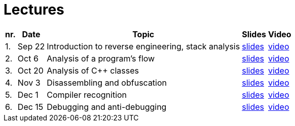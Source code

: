 ﻿
= Lectures
:imagesdir: ../media/lectures


[options="autowidth", cols=5*]
|====
<h| nr.
<h| Date
<h| Topic
^h| Slides
^h| Video

| 1.
| Sep 22
| Introduction to reverse engineering, stack analysis
| link:{imagesdir}/rev01en.pdf[slides]
| link:https://kib-files.fit.cvut.cz/mi-rev/recordings/2022/en/lecture_01.mp4[video]

| 2.
| Oct 6
| Analysis of a program's flow
| link:{imagesdir}/rev02en.pdf[slides]
| link:https://kib-files.fit.cvut.cz/mi-rev/recordings/2021/en/lecture_02.mp4[video]

| 3.
| Oct 20
| Analysis of C++ classes
| link:{imagesdir}/rev03en.pdf[slides]
| link:https://kib-files.fit.cvut.cz/mi-rev/recordings/2021/en/lecture_03.mp4[video]

| 4.
| Nov 3
| Disassembling and obfuscation
| link:{imagesdir}/rev04en.pdf[slides]
| link:https://kib-files.fit.cvut.cz/mi-rev/recordings/2021/en/lecture_04.mp4[video]

| 5.
| Dec 1
| Compiler recognition
| link:{imagesdir}/rev05en.pdf[slides]
| link:https://kib-files.fit.cvut.cz/mi-rev/recordings/2021/en/lecture_05.mp4[video]

| 6.
| Dec 15
| Debugging and anti-debugging
| link:{imagesdir}/rev06en.pdf[slides]
| link:https://kib-files.fit.cvut.cz/mi-rev/recordings/2021/en/lecture_06.mp4[video]

|====
